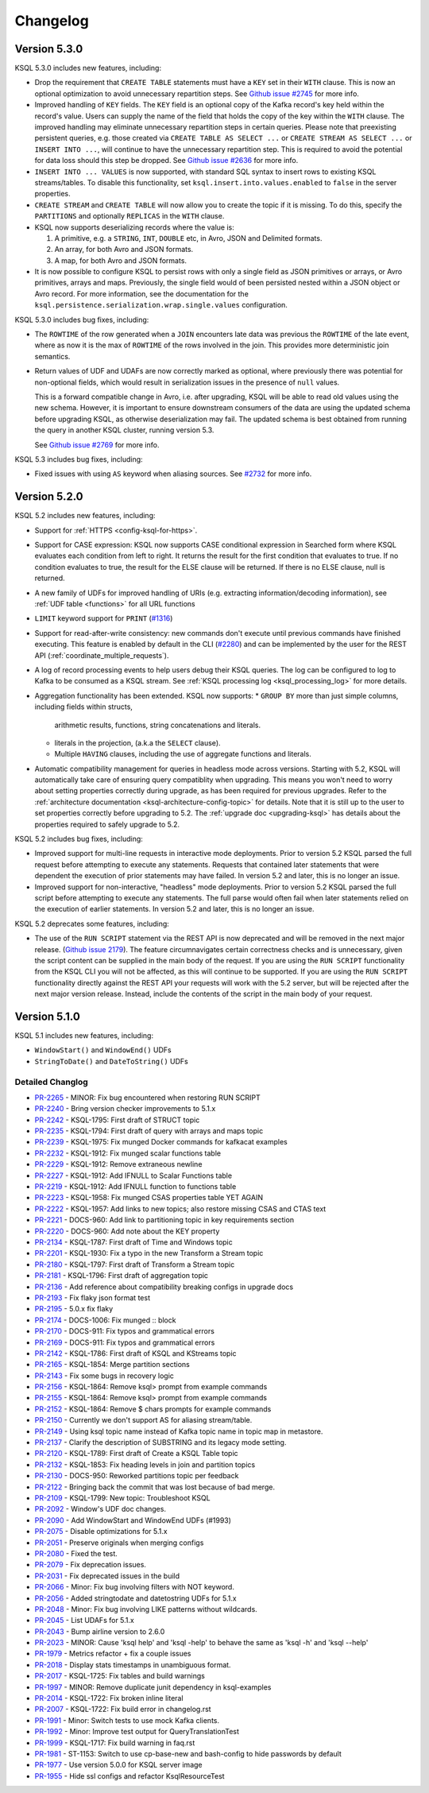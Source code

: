 Changelog
=========

Version 5.3.0
-------------

KSQL 5.3.0 includes new features, including:

* Drop the requirement that ``CREATE TABLE`` statements must have a ``KEY`` set in their ``WITH`` clause.
  This is now an optional optimization to avoid unnecessary repartition steps.
  See `Github issue #2745 <https://github.com/confluentinc/ksql/pull/2745>`_ for more info.

* Improved handling of ``KEY`` fields. The ``KEY`` field is an optional copy of the Kafka record's key held
  within the record's value. Users can supply the name of the field that holds the copy of the key within
  the ``WITH`` clause.
  The improved handling may eliminate unnecessary repartition steps in certain queries.
  Please note that preexisting persistent queries, e.g. those created via ``CREATE TABLE AS SELECT ...`` or
  ``CREATE STREAM AS SELECT ...`` or ``INSERT INTO ...``, will continue to have the unnecessary repartition step.
  This is required to avoid the potential for data loss should this step be dropped.
  See `Github issue #2636 <https://github.com/confluentinc/ksql/pull/2636>`_ for more info.

* ``INSERT INTO ... VALUES`` is now supported, with standard SQL syntax to insert rows to existing
  KSQL streams/tables. To disable this functionality, set ``ksql.insert.into.values.enabled`` to
  ``false`` in the server properties.

* ``CREATE STREAM`` and ``CREATE TABLE`` will now allow you to create the topic if it is missing.
  To do this, specify the ``PARTITIONS`` and optionally ``REPLICAS`` in the ``WITH`` clause.

* KSQL now supports deserializing records where the value is:

  #. A primitive, e.g. a ``STRING``, ``INT``, ``DOUBLE`` etc, in Avro, JSON and Delimited formats.
  #. An array, for both Avro and JSON formats.
  #. A map, for both Avro and JSON formats.

* It is now possible to configure KSQL to persist rows with only a single field as JSON primitives
  or arrays, or Avro primitives, arrays and maps. Previously, the single field would of been
  persisted nested within a JSON object or Avro record.  For more information, see the documentation
  for the ``ksql.persistence.serialization.wrap.single.values`` configuration.

KSQL 5.3.0 includes bug fixes, including:

* The ``ROWTIME`` of the row generated when a ``JOIN`` encounters late data was previous the ``ROWTIME`` of the late event,
  where as now it is the max of ``ROWTIME`` of the rows involved in the join.  This provides more deterministic join semantics.

* Return values of UDF and UDAFs are now correctly marked as optional, where previously there was
  potential for non-optional fields, which would result in serialization issues in the presence
  of ``null`` values.

  This is a forward compatible change in Avro, i.e. after upgrading, KSQL will be able to
  read old values using the new schema. However, it is important to ensure downstream
  consumers of the data are using the updated schema before upgrading KSQL, as otherwise
  deserialization may fail. The updated schema is best obtained from running the query in
  another KSQL cluster, running version 5.3.

  See `Github issue #2769 <https://github.com/confluentinc/ksql/pull/2769>`_ for more info.


KSQL 5.3 includes bug fixes, including:

* Fixed issues with using ``AS`` keyword when aliasing sources.
  See `#2732 <https://github.com/confluentinc/ksql/issues/2732>`_ for more info.


Version 5.2.0
-------------

KSQL 5.2 includes new features, including:

* Support for :ref:`HTTPS <config-ksql-for-https>`.
* Support for CASE expression: KSQL now supports CASE conditional expression in Searched form where KSQL evaluates each condition from left to right.
  It returns the result for the first condition that evaluates to true. If no condition evaluates to true, the result for the ELSE clause will be returned.
  If there is no ELSE clause, null is returned.

* A new family of UDFs for improved handling of URIs (e.g. extracting information/decoding information), see :ref:`UDF table <functions>` for all URL functions
* ``LIMIT`` keyword support for ``PRINT`` (`#1316 <https://github.com/confluentinc/ksql/issues/1316>`_)
* Support for read-after-write consistency: new commands don't execute until previous commands have finished executing.
  This feature is enabled by default in the CLI (`#2280 <https://github.com/confluentinc/ksql/pull/2280>`_)
  and can be implemented by the user for the REST API (:ref:`coordinate_multiple_requests`).
* A log of record processing events to help users debug their KSQL queries. The log can be configured
  to log to Kafka to be consumed as a KSQL stream. See :ref:`KSQL processing log <ksql_processing_log>`
  for more details.
* Aggregation functionality has been extended. KSQL now supports:
  * ``GROUP BY`` more than just simple columns, including fields within structs,
    arithmetic results, functions, string concatenations and literals.
  * literals in the projection, (a.k.a the ``SELECT`` clause).
  * Multiple ``HAVING`` clauses, including the use of aggregate functions and literals.
* Automatic compatibility management for queries in headless mode across versions. Starting with 5.2, KSQL will automatically take care
  of ensuring query compatiblity when upgrading. This means you won't need to worry about setting properties correctly during upgrade, as
  has been required for previous upgrades. Refer to the :ref:`architecture documentation <ksql-architecture-config-topic>` for details.
  Note that it is still up to the user to set properties correctly before upgrading to 5.2. The :ref:`upgrade doc <upgrading-ksql>` has
  details about the properties required to safely upgrade to 5.2.

KSQL 5.2 includes bug fixes, including:

* Improved support for multi-line requests in interactive mode deployments.
  Prior to version 5.2 KSQL parsed the full request before attempting to execute any statements.
  Requests that contained later statements that were dependent the execution of prior statements
  may have failed. In version 5.2 and later, this is no longer an issue.

* Improved support for non-interactive, "headless" mode deployments.
  Prior to version 5.2 KSQL parsed the full script before attempting to execute any statements.
  The full parse would often fail when later statements relied on the execution of earlier
  statements. In version 5.2 and later, this is no longer an issue.

KSQL 5.2 deprecates some features, including:

* The use of the ``RUN SCRIPT`` statement via the REST API is now deprecated and will be removed
  in the next major release.
  (`Github issue 2179 <https://github.com/confluentinc/ksql/issues/2179>`_).
  The feature circumnavigates certain correctness checks and is unnecessary,
  given the script content can be supplied in the main body of the request.
  If you are using the ``RUN SCRIPT`` functionality from the KSQL CLI you will not be affected,
  as this will continue to be supported.
  If you are using the ``RUN SCRIPT`` functionality directly against the REST API your requests
  will work with the 5.2 server, but will be rejected after the next major version release.
  Instead, include the contents of the script in the main body of your request.

Version 5.1.0
-------------

KSQL 5.1 includes new features, including:

* ``WindowStart()`` and ``WindowEnd()`` UDFs
* ``StringToDate()`` and ``DateToString()`` UDFs

Detailed Changlog
+++++++++++++++++

* `PR-2265 <https://github.com/confluentinc/ksql/pull/2265>`_ - MINOR: Fix bug encountered when restoring RUN SCRIPT
* `PR-2240 <https://github.com/confluentinc/ksql/pull/2240>`_ - Bring version checker improvements to 5.1.x
* `PR-2242 <https://github.com/confluentinc/ksql/pull/2242>`_ - KSQL-1795: First draft of STRUCT topic
* `PR-2235 <https://github.com/confluentinc/ksql/pull/2235>`_ - KSQL-1794: First draft of query with arrays and maps topic
* `PR-2239 <https://github.com/confluentinc/ksql/pull/2239>`_ - KSQL-1975: Fix munged Docker commands for kafkacat examples
* `PR-2232 <https://github.com/confluentinc/ksql/pull/2232>`_ - KSQL-1912: Fix munged scalar functions table
* `PR-2229 <https://github.com/confluentinc/ksql/pull/2229>`_ - KSQL-1912: Remove extraneous newline
* `PR-2227 <https://github.com/confluentinc/ksql/pull/2227>`_ - KSQL-1912: Add IFNULL to Scalar Functions table
* `PR-2219 <https://github.com/confluentinc/ksql/pull/2219>`_ - KSQL-1912: Add IFNULL function to functions table
* `PR-2223 <https://github.com/confluentinc/ksql/pull/2223>`_ - KSQL-1958: Fix munged CSAS properties table YET AGAIN
* `PR-2222 <https://github.com/confluentinc/ksql/pull/2222>`_ - KSQL-1957: Add links to new topics; also restore missing CSAS and CTAS text
* `PR-2221 <https://github.com/confluentinc/ksql/pull/2221>`_ - DOCS-960: Add link to partitioning topic in key requirements section
* `PR-2220 <https://github.com/confluentinc/ksql/pull/2220>`_ - DOCS-960: Add note about the KEY property
* `PR-2134 <https://github.com/confluentinc/ksql/pull/2134>`_ - KSQL-1787: First draft of Time and Windows topic
* `PR-2201 <https://github.com/confluentinc/ksql/pull/2201>`_ - KSQL-1930: Fix a typo in the new Transform a Stream topic
* `PR-2180 <https://github.com/confluentinc/ksql/pull/2180>`_ - KSQL-1797: First draft of Transform a Stream topic
* `PR-2181 <https://github.com/confluentinc/ksql/pull/2181>`_ - KSQL-1796: First draft of aggregation topic
* `PR-2136 <https://github.com/confluentinc/ksql/pull/2136>`_ - Add reference about compatibility breaking configs in upgrade docs
* `PR-2193 <https://github.com/confluentinc/ksql/pull/2193>`_ - Fix flaky json format test
* `PR-2195 <https://github.com/confluentinc/ksql/pull/2195>`_ - 5.0.x fix flaky
* `PR-2174 <https://github.com/confluentinc/ksql/pull/2174>`_ - DOCS-1006: Fix munged :: block
* `PR-2170 <https://github.com/confluentinc/ksql/pull/2170>`_ - DOCS-911: Fix typos and grammatical errors
* `PR-2169 <https://github.com/confluentinc/ksql/pull/2169>`_ - DOCS-911: Fix typos and grammatical errors
* `PR-2142 <https://github.com/confluentinc/ksql/pull/2142>`_ - KSQL-1786: First draft of KSQL and KStreams topic
* `PR-2165 <https://github.com/confluentinc/ksql/pull/2165>`_ - KSQL-1854: Merge partition sections
* `PR-2143 <https://github.com/confluentinc/ksql/pull/2143>`_ - Fix some bugs in recovery logic
* `PR-2156 <https://github.com/confluentinc/ksql/pull/2156>`_ - KSQL-1864: Remove ksql> prompt from example commands
* `PR-2155 <https://github.com/confluentinc/ksql/pull/2155>`_ - KSQL-1864: Remove ksql> prompt from example commands
* `PR-2152 <https://github.com/confluentinc/ksql/pull/2152>`_ - KSQL-1864: Remove $ chars prompts for example commands
* `PR-2150 <https://github.com/confluentinc/ksql/pull/2150>`_ - Currently we don't support AS for aliasing stream/table.
* `PR-2149 <https://github.com/confluentinc/ksql/pull/2149>`_ - Using ksql topic name instead of Kafka topic name in topic map in metastore.
* `PR-2137 <https://github.com/confluentinc/ksql/pull/2137>`_ - Clarify the description of SUBSTRING and its legacy mode setting.
* `PR-2120 <https://github.com/confluentinc/ksql/pull/2120>`_ - KSQL-1789: First draft of Create a KSQL Table topic
* `PR-2132 <https://github.com/confluentinc/ksql/pull/2132>`_ - KSQL-1853: Fix heading levels in join and partition topics
* `PR-2130 <https://github.com/confluentinc/ksql/pull/2130>`_ - DOCS-950: Reworked partitions topic per feedback
* `PR-2122 <https://github.com/confluentinc/ksql/pull/2122>`_ - Bringing back the commit that was lost because of bad merge.
* `PR-2109 <https://github.com/confluentinc/ksql/pull/2109>`_ - KSQL-1799: New topic: Troubleshoot KSQL
* `PR-2092 <https://github.com/confluentinc/ksql/pull/2092>`_ - Window's UDF doc changes.
* `PR-2090 <https://github.com/confluentinc/ksql/pull/2090>`_ - Add WindowStart and WindowEnd UDFs (#1993)
* `PR-2075 <https://github.com/confluentinc/ksql/pull/2075>`_ - Disable optimizations for 5.1.x
* `PR-2051 <https://github.com/confluentinc/ksql/pull/2051>`_ - Preserve originals when merging configs
* `PR-2080 <https://github.com/confluentinc/ksql/pull/2080>`_ - Fixed the test.
* `PR-2079 <https://github.com/confluentinc/ksql/pull/2079>`_ - Fix deprecation issues.
* `PR-2031 <https://github.com/confluentinc/ksql/pull/2031>`_ - Fix deprecated issues in the build
* `PR-2066 <https://github.com/confluentinc/ksql/pull/2066>`_ - Minor: Fix bug involving filters with NOT keyword.
* `PR-2056 <https://github.com/confluentinc/ksql/pull/2056>`_ - Added stringtodate and datetostring UDFs for 5.1.x
* `PR-2048 <https://github.com/confluentinc/ksql/pull/2048>`_ - Minor: Fix bug involving LIKE patterns without wildcards.
* `PR-2045 <https://github.com/confluentinc/ksql/pull/2045>`_ - List UDAFs for 5.1.x
* `PR-2043 <https://github.com/confluentinc/ksql/pull/2043>`_ - Bump airline version to 2.6.0
* `PR-2023 <https://github.com/confluentinc/ksql/pull/2023>`_ - MINOR: Cause 'ksql help' and 'ksql -help' to behave the same as 'ksql -h' and 'ksql --help'
* `PR-1979 <https://github.com/confluentinc/ksql/pull/1979>`_ - Metrics refactor + fix a couple issues
* `PR-2018 <https://github.com/confluentinc/ksql/pull/2018>`_ - Display stats timestamps in unambiguous format.
* `PR-2017 <https://github.com/confluentinc/ksql/pull/2017>`_ - KSQL-1725: Fix tables and build warnings
* `PR-1997 <https://github.com/confluentinc/ksql/pull/1997>`_ - MINOR: Remove duplicate junit dependency in ksql-examples
* `PR-2014 <https://github.com/confluentinc/ksql/pull/2014>`_ - KSQL-1722: Fix broken inline literal
* `PR-2007 <https://github.com/confluentinc/ksql/pull/2007>`_ - KSQL-1722: Fix build error in changelog.rst
* `PR-1991 <https://github.com/confluentinc/ksql/pull/1991>`_ - Minor: Switch tests to use mock Kafka clients.
* `PR-1992 <https://github.com/confluentinc/ksql/pull/1992>`_ - Minor: Improve test output for QueryTranslationTest
* `PR-1999 <https://github.com/confluentinc/ksql/pull/1999>`_ - KSQL-1717: Fix build warning in faq.rst
* `PR-1981 <https://github.com/confluentinc/ksql/pull/1981>`_ - ST-1153: Switch to use cp-base-new and bash-config to hide passwords by default
* `PR-1977 <https://github.com/confluentinc/ksql/pull/1977>`_ - Use version 5.0.0 for KSQL server image
* `PR-1955 <https://github.com/confluentinc/ksql/pull/1955>`_ - Hide ssl configs and refactor KsqlResourceTest
